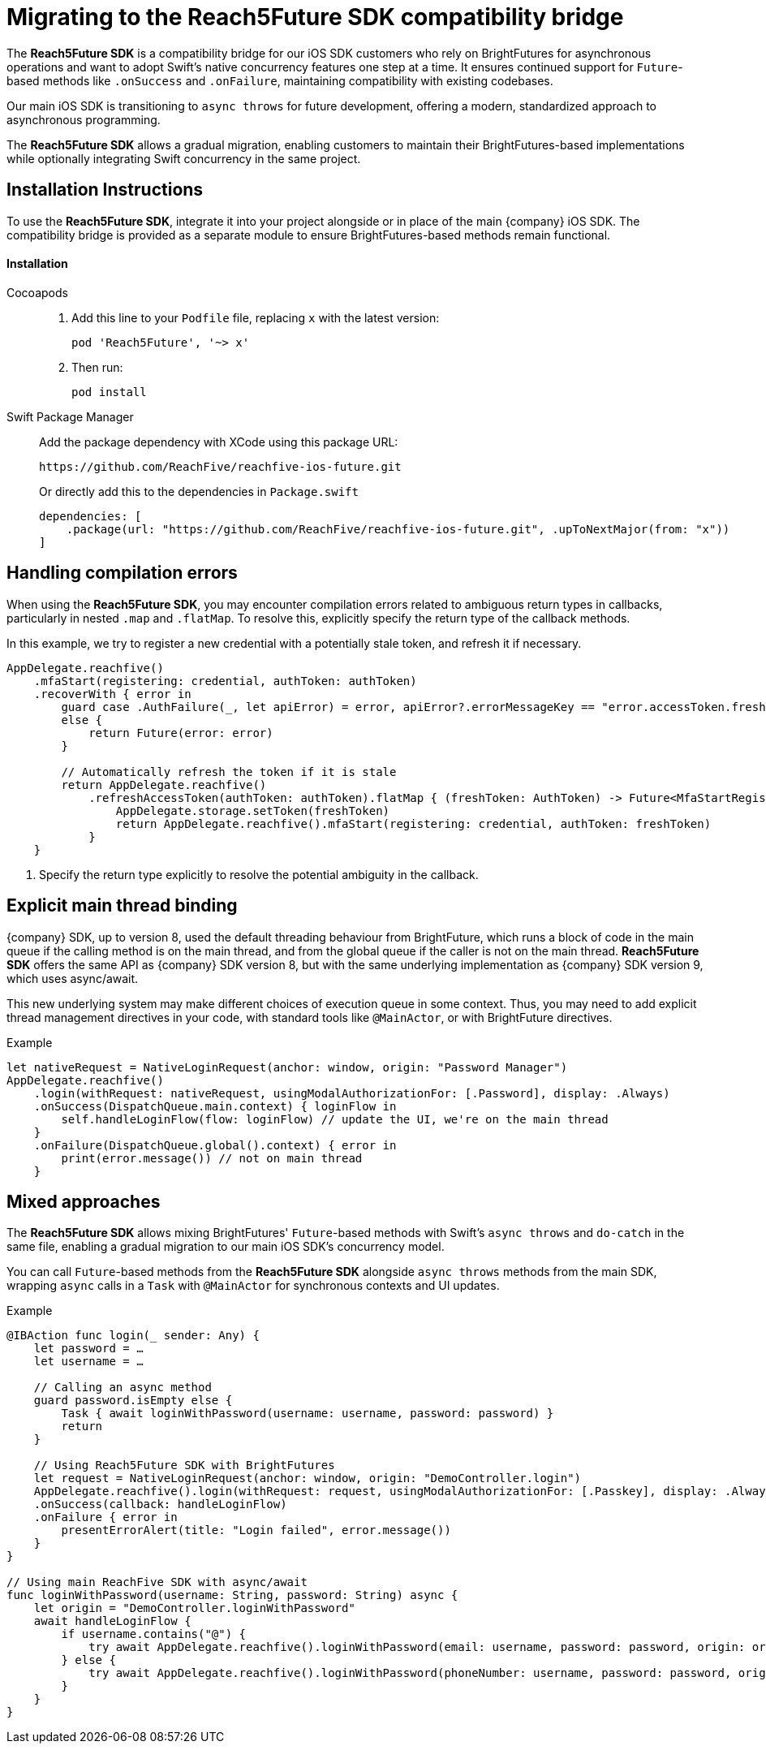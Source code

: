= Migrating to the Reach5Future SDK compatibility bridge

The *Reach5Future SDK* is a compatibility bridge for our iOS SDK customers who rely on BrightFutures for asynchronous operations and want to adopt Swift's native concurrency features one step at a time.
It ensures continued support for `Future`-based methods like `.onSuccess` and `.onFailure`, maintaining compatibility with existing codebases.

Our main iOS SDK is transitioning to `async throws` for future development, offering a modern, standardized approach to asynchronous programming.

The *Reach5Future SDK* allows a gradual migration, enabling customers to maintain their BrightFutures-based implementations while optionally integrating Swift concurrency in the same project.

== Installation Instructions

To use the *Reach5Future SDK*, integrate it into your project alongside or in place of the main {company} iOS SDK.
The compatibility bridge is provided as a separate module to ensure BrightFutures-based methods remain functional.

[source]
==== Installation

[tabs]
====
Cocoapods::
+
--

. Add this line to your `Podfile` file, replacing `x` with the latest version:
+
[source]
----
pod 'Reach5Future', '~> x'
----

. Then run:
+
[source, javascript]
----
pod install
----
--
Swift Package Manager::
+
--
Add the package dependency with XCode using this package URL:

[source]
----
https://github.com/ReachFive/reachfive-ios-future.git
----

Or directly add this to the dependencies in `Package.swift`

[source,swift,subs="attributes"]
----
dependencies: [
    .package(url: "https://github.com/ReachFive/reachfive-ios-future.git", .upToNextMajor(from: "x"))
]
----

--
====

== Handling compilation errors

When using the *Reach5Future SDK*, you may encounter compilation errors related to ambiguous return types in callbacks, particularly in nested `.map` and `.flatMap`.
To resolve this, explicitly specify the return type of the callback methods.

In this example, we try to register a new credential with a potentially stale token, and refresh it if necessary.

[source,swift]
----
AppDelegate.reachfive()
    .mfaStart(registering: credential, authToken: authToken)
    .recoverWith { error in
        guard case .AuthFailure(_, let apiError) = error, apiError?.errorMessageKey == "error.accessToken.freshness"
        else {
            return Future(error: error)
        }

        // Automatically refresh the token if it is stale
        return AppDelegate.reachfive()
            .refreshAccessToken(authToken: authToken).flatMap { (freshToken: AuthToken) -> Future<MfaStartRegistrationResponse, ReachFiveError> in <1>
                AppDelegate.storage.setToken(freshToken)
                return AppDelegate.reachfive().mfaStart(registering: credential, authToken: freshToken)
            }
    }
----
<1> Specify the return type explicitly to resolve the potential ambiguity in the callback.

== Explicit main thread binding

{company} SDK, up to version 8, used the default threading behaviour from BrightFuture, which runs a block of code in the main queue if the calling method is on the main thread, and from the global queue if the caller is not on the main thread.
*Reach5Future SDK* offers the same API as {company} SDK version 8, but with the same underlying implementation as {company} SDK version 9, which uses async/await.

This new underlying system may make different choices of execution queue in some context. Thus, you may need to add explicit thread management directives in your code, with standard tools like `@MainActor`, or with BrightFuture directives.

.Example
[source,swift]
----
let nativeRequest = NativeLoginRequest(anchor: window, origin: "Password Manager")
AppDelegate.reachfive()
    .login(withRequest: nativeRequest, usingModalAuthorizationFor: [.Password], display: .Always)
    .onSuccess(DispatchQueue.main.context) { loginFlow in
        self.handleLoginFlow(flow: loginFlow) // update the UI, we're on the main thread
    }
    .onFailure(DispatchQueue.global().context) { error in
        print(error.message()) // not on main thread
    }
----

== Mixed approaches

The *Reach5Future SDK* allows mixing BrightFutures' `Future`-based methods with Swift's `async throws` and `do-catch` in the same file, enabling a gradual migration to our main iOS SDK's concurrency model.

You can call `Future`-based methods from the *Reach5Future SDK* alongside `async throws` methods from the main SDK, wrapping `async` calls in a `Task` with `@MainActor` for synchronous contexts and UI updates.

.Example
[source,swift]
----
@IBAction func login(_ sender: Any) {
    let password = …
    let username = …

    // Calling an async method
    guard password.isEmpty else {
        Task { await loginWithPassword(username: username, password: password) }
        return
    }

    // Using Reach5Future SDK with BrightFutures
    let request = NativeLoginRequest(anchor: window, origin: "DemoController.login")
    AppDelegate.reachfive().login(withRequest: request, usingModalAuthorizationFor: [.Passkey], display: .Always)
    .onSuccess(callback: handleLoginFlow)
    .onFailure { error in
        presentErrorAlert(title: "Login failed", error.message())
    }
}

// Using main ReachFive SDK with async/await
func loginWithPassword(username: String, password: String) async {
    let origin = "DemoController.loginWithPassword"
    await handleLoginFlow {
        if username.contains("@") {
            try await AppDelegate.reachfive().loginWithPassword(email: username, password: password, origin: origin)
        } else {
            try await AppDelegate.reachfive().loginWithPassword(phoneNumber: username, password: password, origin: origin)
        }
    }
}
----
